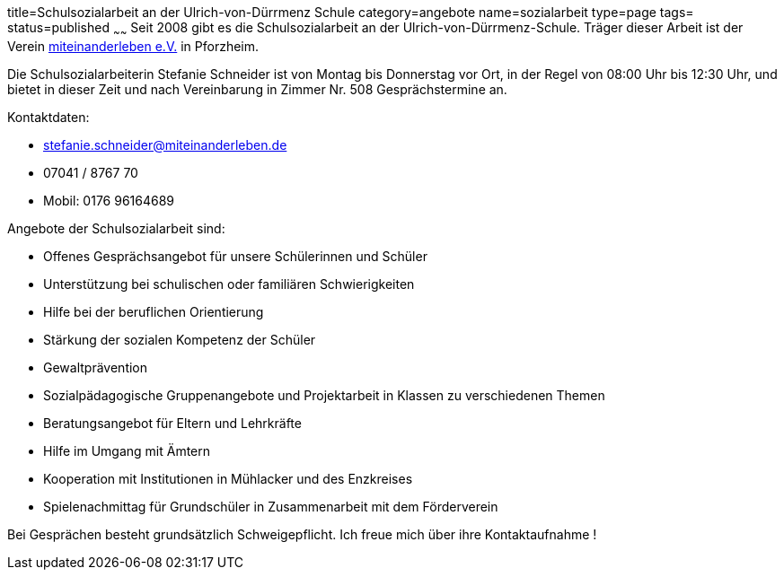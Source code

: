 title=Schulsozialarbeit an der Ulrich-von-Dürrmenz Schule
category=angebote
name=sozialarbeit
type=page
tags=
status=published
~~~~~~
Seit 2008 gibt es die Schulsozialarbeit an der Ulrich-von-Dürrmenz-Schule.
Träger dieser Arbeit ist der Verein http://www.miteinanderleben.de/[miteinanderleben e.V.] in Pforzheim.

Die Schulsozialarbeiterin Stefanie Schneider ist von Montag bis Donnerstag vor Ort, 
in der Regel von 08:00 Uhr bis 12:30 Uhr, und bietet in dieser Zeit und nach Vereinbarung 
in Zimmer Nr. 508 Gesprächstermine an. 

Kontaktdaten:

- stefanie.schneider@miteinanderleben.de
- 07041 / 8767 70
- Mobil: 0176 96164689

Angebote der Schulsozialarbeit sind:

* Offenes Gesprächsangebot für unsere Schülerinnen und Schüler
* Unterstützung bei schulischen oder familiären Schwierigkeiten 
* Hilfe bei der beruflichen Orientierung 
* Stärkung der sozialen Kompetenz der Schüler
* Gewaltprävention
* Sozialpädagogische Gruppenangebote und Projektarbeit in Klassen zu verschiedenen Themen
* Beratungsangebot für Eltern und Lehrkräfte
* Hilfe im Umgang mit Ämtern
* Kooperation mit Institutionen in Mühlacker und des Enzkreises 
* Spielenachmittag für Grundschüler in Zusammenarbeit mit dem Förderverein

Bei Gesprächen besteht grundsätzlich Schweigepflicht.
Ich freue mich über ihre Kontaktaufnahme !
